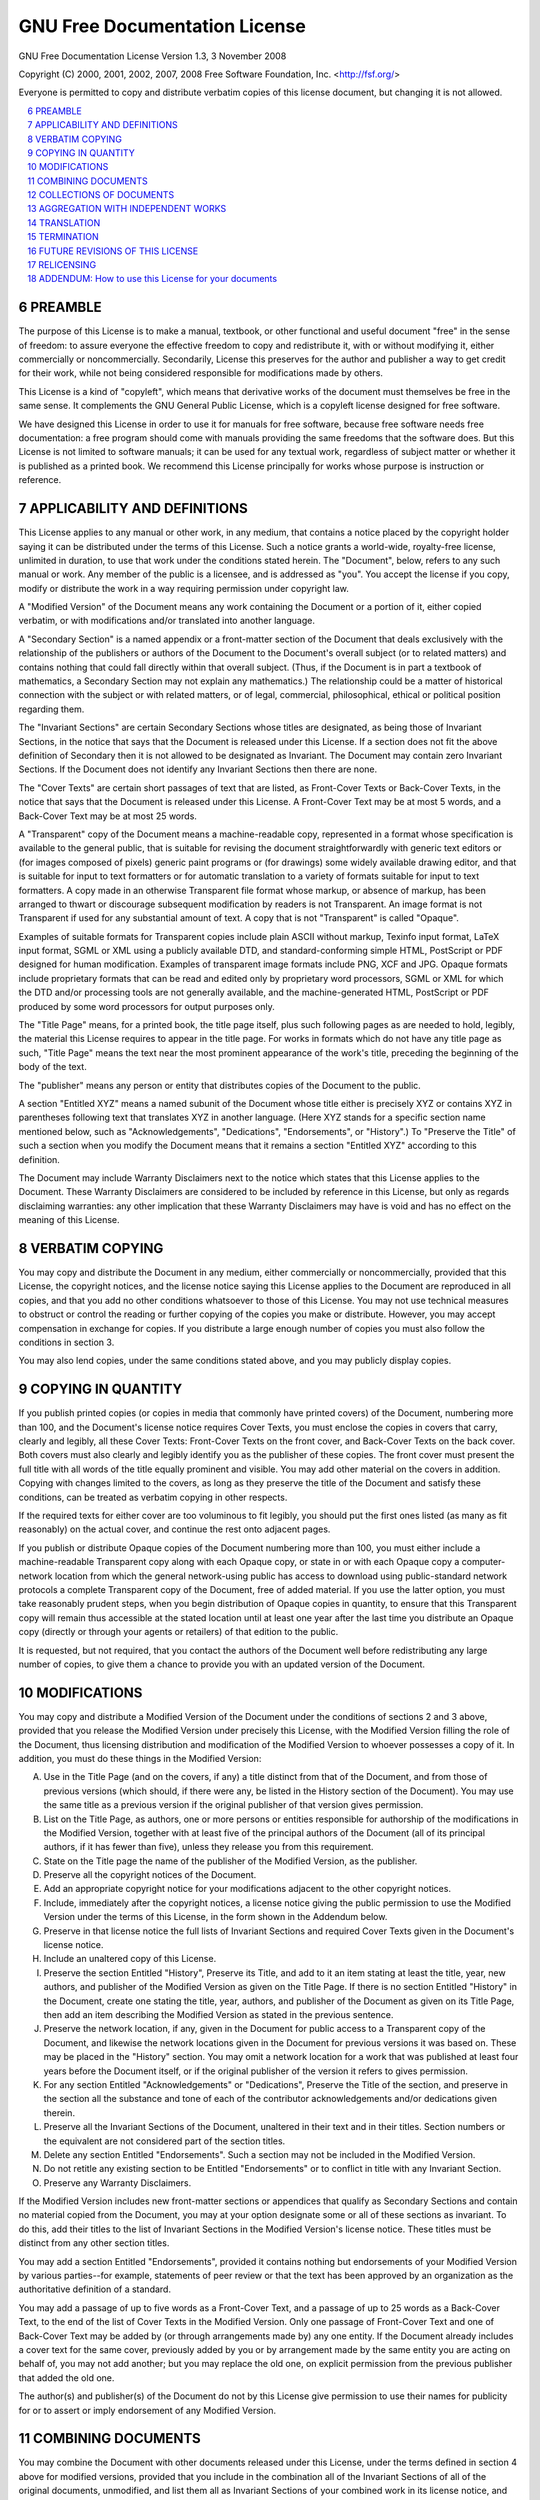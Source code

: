 .. sectnum::
   :start: 6


GNU Free Documentation License
===============================================================================

GNU Free Documentation License
Version 1.3, 3 November 2008

Copyright (C) 2000, 2001, 2002, 2007, 2008 Free Software Foundation,
Inc. <http://fsf.org/>

Everyone is permitted to copy and distribute verbatim copies of this license
document, but changing it is not allowed.

.. contents::
   :depth: 1
   :local:


PREAMBLE
-------------------------------------------------------------------------------

The purpose of this License is  to make a manual, textbook, or other functional
and useful  document "free"  in the  sense of freedom:  to assure  everyone the
effective freedom  to copy and redistribute  it, with or  without modifying it,
either  commercially or noncommercially.   Secondarily, License  this preserves
for the  author and publisher  a way  to get credit  for their work,  while not
being considered responsible for modifications made by others.

This License is a kind of  "copyleft", which means that derivative works of the
document must  themselves be free  in the same  sense.  It complements  the GNU
General Public License, which is a copyleft license designed for free software.

We have designed this License in order to use it for manuals for free software,
because free software needs free documentation: a free program should come with
manuals providing the  same freedoms that the software  does.  But this License
is  not limited  to software  manuals; it  can be  used for  any  textual work,
regardless of subject matter or whether  it is published as a printed book.  We
recommend this  License principally for  works whose purpose is  instruction or
reference.


APPLICABILITY AND DEFINITIONS
--------------------------------------------------------------------------------

This License applies to any manual  or other work, in any medium, that contains
a notice placed by the copyright  holder saying it can be distributed under the
terms  of  this License.   Such  a  notice  grants a  world-wide,  royalty-free
license, unlimited  in duration, to use  that work under  the conditions stated
herein.  The "Document", below, refers to  any such manual or work.  Any member
of the public is a licensee, and is addressed as "you".  You accept the license
if you copy, modify or distribute  the work in a way requiring permission under
copyright law.

A "Modified Version" of the Document  means any work containing the Document or
a  portion  of  it,  either  copied  verbatim,  or  with  modifications  and/or
translated into another language.

A "Secondary  Section" is  a named  appendix or a  front-matter section  of the
Document  that deals  exclusively with  the relationship  of the  publishers or
authors  of the  Document  to the  Document's  overall subject  (or to  related
matters)  and contains  nothing that  could fall  directly within  that overall
subject.   (Thus, if  the Document  is  in part  a textbook  of mathematics,  a
Secondary Section may not explain  any mathematics.)  The relationship could be
a matter of historical connection with  the subject or with related matters, or
of legal,  commercial, philosophical,  ethical or political  position regarding
them.

The  "Invariant  Sections" are  certain  Secondary  Sections  whose titles  are
designated, as being those of Invariant  Sections, in the notice that says that
the Document  is released under  this License.  If  a section does not  fit the
above  definition of  Secondary then  it  is not  allowed to  be designated  as
Invariant.  The Document may contain  zero Invariant Sections.  If the Document
does not identify any Invariant Sections then there are none.

The  "Cover Texts"  are certain  short  passages of  text that  are listed,  as
Front-Cover  Texts  or Back-Cover  Texts,  in the  notice  that  says that  the
Document is released  under this License.  A Front-Cover Text may  be at most 5
words, and a Back-Cover Text may be at most 25 words.

A "Transparent" copy of the Document means a machine-readable copy, represented
in a  format whose specification  is available to  the general public,  that is
suitable for revising the  document straightforwardly with generic text editors
or (for  images composed  of pixels) generic  paint programs or  (for drawings)
some widely  available drawing editor, and  that is suitable for  input to text
formatters or  for automatic translation to  a variety of  formats suitable for
input to text formatters.  A copy  made in an otherwise Transparent file format
whose markup, or  absence of markup, has been arranged  to thwart or discourage
subsequent modification by readers is  not Transparent.  An image format is not
Transparent if  used for any  substantial amount of  text.  A copy that  is not
"Transparent" is called "Opaque".

Examples of suitable formats for Transparent copies include plain ASCII without
markup, Texinfo input format, LaTeX input  format, SGML or XML using a publicly
available DTD, and standard-conforming  simple HTML, PostScript or PDF designed
for human modification.  Examples of transparent image formats include PNG, XCF
and  JPG.  Opaque  formats include  proprietary formats  that can  be  read and
edited  only by  proprietary word  processors, SGML  or XML  for which  the DTD
and/or processing tools are  not generally available, and the machine-generated
HTML, PostScript  or PDF produced by  some word processors  for output purposes
only.

The "Title  Page" means, for a printed  book, the title page  itself, plus such
following  pages as  are needed  to hold,  legibly, the  material  this License
requires to appear in  the title page.  For works in formats  which do not have
any title  page as such,  "Title Page" means  the text near the  most prominent
appearance of  the work's  title, preceding  the beginning of  the body  of the
text.

The  "publisher" means  any person  or entity  that distributes  copies  of the
Document to the public.

A section  "Entitled XYZ"  means a  named subunit of  the Document  whose title
either  is precisely XYZ  or contains  XYZ in  parentheses following  text that
translates XYZ  in another language.  (Here  XYZ stands for  a specific section
name    mentioned   below,    such   as    "Acknowledgements",   "Dedications",
"Endorsements", or "History".)  To "Preserve  the Title" of such a section when
you  modify  the  Document means  that  it  remains  a section  "Entitled  XYZ"
according to this definition.

The Document may  include Warranty Disclaimers next to  the notice which states
that  this License  applies to  the Document.   These Warranty  Disclaimers are
considered to  be included by  reference in this  License, but only  as regards
disclaiming warranties:  any other implication that  these Warranty Disclaimers
may have is void and has no effect on the meaning of this License.


VERBATIM COPYING
-------------------------------------------------------------------------------

You may copy and distribute the  Document in any medium, either commercially or
noncommercially,  provided that this  License, the  copyright notices,  and the
license notice  saying this License applies  to the Document  are reproduced in
all copies,  and that you add no  other conditions whatsoever to  those of this
License.  You may not use technical measures to obstruct or control the reading
or further  copying of  the copies  you make or  distribute.  However,  you may
accept compensation in  exchange for copies.  If you  distribute a large enough
number of copies you must also follow the conditions in section 3.

You may also  lend copies, under the same conditions stated  above, and you may
publicly display copies.


COPYING IN QUANTITY
-------------------------------------------------------------------------------

If you  publish printed copies (or  copies in media that  commonly have printed
covers) of  the Document, numbering more  than 100, and  the Document's license
notice requires Cover Texts, you must  enclose the copies in covers that carry,
clearly  and legibly, all  these Cover  Texts: Front-Cover  Texts on  the front
cover, and Back-Cover  Texts on the back cover.  Both  covers must also clearly
and legibly  identify you as  the publisher of  these copies.  The  front cover
must present the  full title with all words of the  title equally prominent and
visible.  You may  add other material on the covers  in addition.  Copying with
changes  limited to  the covers,  as long  as they  preserve the  title  of the
Document and  satisfy these conditions, can  be treated as  verbatim copying in
other respects.

If the required  texts for either cover are too voluminous  to fit legibly, you
should put  the first  ones listed (as  many as  fit reasonably) on  the actual
cover, and continue the rest onto adjacent pages.

If you publish or distribute Opaque  copies of the Document numbering more than
100, you  must either  include a machine-readable  Transparent copy  along with
each  Opaque copy,  or state  in or  with each  Opaque copy  a computer-network
location from  which the  general network-using public  has access  to download
using  public-standard network  protocols a  complete Transparent  copy  of the
Document, free of added material.  If  you use the latter option, you must take
reasonably  prudent steps,  when you  begin  distribution of  Opaque copies  in
quantity, to ensure  that this Transparent copy will  remain thus accessible at
the stated location until at least  one year after the last time you distribute
an Opaque copy  (directly or through your agents or  retailers) of that edition
to the public.

It is requested, but not required, that you contact the authors of the Document
well before redistributing any large number of copies, to give them a chance to
provide you with an updated version of the Document.


MODIFICATIONS
-------------------------------------------------------------------------------

You  may copy  and distribute  a  Modified Version  of the  Document under  the
conditions of  sections 2 and 3  above, provided that you  release the Modified
Version under  precisely this  License, with the  Modified Version  filling the
role  of the  Document, thus  licensing  distribution and  modification of  the
Modified Version to  whoever possesses a copy of it.  In  addition, you must do
these things in the Modified Version:

A. Use in the Title Page (and on the covers, if any) a title distinct from that
   of the Document, and from those of previous versions (which should, if there
   were any,  be listed in the History  section of the Document).   You may use
   the  same title  as a  previous version  if the  original publisher  of that
   version gives permission.

B. List on  the  Title  Page, as  authors,  one or  more  persons  or  entities
   responsible  for authorship of  the modifications  in the  Modified Version,
   together with at least five of the principal authors of the Document (all of
   its principal authors,  if it has fewer than five),  unless they release you
   from this requirement.

C. State on the  Title page the name of the publisher  of the Modified Version,
   as the publisher.

D. Preserve all the copyright notices of the Document.

E. Add an  appropriate copyright notice for your  modifications adjacent to the
   other copyright notices.

F. Include,  immediately after the  copyright notices, a license  notice giving
   the public  permission to use the  Modified Version under the  terms of this
   License, in the form shown in the Addendum below.

G. Preserve  in that license  notice the full  lists of Invariant  Sections and
   required Cover Texts given in the Document's license notice.

H. Include an unaltered copy of this License.

I. Preserve the  section Entitled "History", Preserve its Title,  and add to it
   an item stating at least the  title, year, new authors, and publisher of the
   Modified  Version as  given  on the  Title  Page.  If  there  is no  section
   Entitled  "History" in  the Document,  create one  stating the  title, year,
   authors, and publisher of the Document  as given on its Title Page, then add
   an item describing the Modified Version as stated in the previous sentence.

J. Preserve  the network  location, if  any, given in  the Document  for public
   access  to a  Transparent copy  of the  Document, and  likewise  the network
   locations  given in  the Document  for previous  versions it  was  based on.
   These  may be  placed in  the  "History" section.   You may  omit a  network
   location  for a  work that  was  published at  least four  years before  the
   Document itself,  or if the original  publisher of the version  it refers to
   gives permission.

K. For  any section Entitled "Acknowledgements" or  "Dedications", Preserve the
   Title of the section, and preserve in the section all the substance and tone
   of  each  of  the  contributor  acknowledgements  and/or  dedications  given
   therein.

L. Preserve all the Invariant Sections of the Document, unaltered in their text
   and in their  titles.  Section numbers or the  equivalent are not considered
   part of the section titles.

M. Delete any  section Entitled  "Endorsements".  Such  a section  may  not be
   included in the Modified Version.

N. Do  not retitle  any existing  section to be  Entitled "Endorsements"  or to
   conflict in title with any Invariant Section.

O. Preserve any Warranty Disclaimers.

If the Modified  Version includes new front-matter sections  or appendices that
qualify as Secondary Sections and contain no material copied from the Document,
you may  at your option designate some  or all of these  sections as invariant.
To do this, add their titles to  the list of Invariant Sections in the Modified
Version's license notice.  These titles must be distinct from any other section
titles.

You may add a section Entitled "Endorsements", provided it contains nothing but
endorsements  of  your  Modified   Version  by  various  parties--for  example,
statements of peer review or that the text has been approved by an organization
as the authoritative definition of a standard.

You may add a passage of up to  five words as a Front-Cover Text, and a passage
of up to 25  words as a Back-Cover Text, to the end of  the list of Cover Texts
in  the Modified  Version.  Only  one passage  of Front-Cover  Text and  one of
Back-Cover  Text may  be added  by (or  through arrangements  made by)  any one
entity.  If  the Document  already includes  a cover text  for the  same cover,
previously  added by you  or by  arrangement made  by the  same entity  you are
acting on behalf of, you may not  add another; but you may replace the old one,
on explicit permission from the previous publisher that added the old one.

The author(s)  and publisher(s)  of the  Document do not  by this  License give
permission  to  use  their names  for  publicity  for  or  to assert  or  imply
endorsement of any Modified Version.


COMBINING DOCUMENTS
-------------------------------------------------------------------------------

You may combine the Document  with other documents released under this License,
under the terms defined in section 4 above for modified versions, provided that
you include  in the  combination all of  the Invariant  Sections of all  of the
original documents, unmodified, and list them all as Invariant Sections of your
combined work in  its license notice, and that you  preserve all their Warranty
Disclaimers.

The combined  work need  only contain  one copy of  this License,  and multiple
identical Invariant Sections may be replaced  with a single copy.  If there are
multiple Invariant Sections with the same name but different contents, make the
title of each such  section unique by adding at the end  of it, in parentheses,
the name of the original author or  publisher of that section if known, or else
a unique number.  Make the same adjustment to the section titles in the list of
Invariant Sections in the license notice of the combined work.

In the  combination, you  must combine any  sections Entitled "History"  in the
various original  documents, forming  one section Entitled  "History"; likewise
combine  any sections  Entitled "Acknowledgements",  and any  sections Entitled
"Dedications".  You must delete all sections Entitled "Endorsements".


COLLECTIONS OF DOCUMENTS
-------------------------------------------------------------------------------

You  may make  a  collection consisting  of  the Document  and other  documents
released under this License, and  replace the individual copies of this License
in the various documents with a single copy that is included in the collection,
provided that you follow the rules of this License for verbatim copying of each
of the documents in all other respects.

You may  extract a single  document from such  a collection, and  distribute it
individually under  this License,  provided you insert  a copy of  this License
into  the extracted document,  and follow  this License  in all  other respects
regarding verbatim copying of that document.


AGGREGATION WITH INDEPENDENT WORKS
-------------------------------------------------------------------------------

A  compilation of  the  Document or  its  derivatives with  other separate  and
independent documents or works, in or  on a volume of a storage or distribution
medium,  is  called  an  "aggregate"   if  the  copyright  resulting  from  the
compilation is  not used to limit  the legal rights of  the compilation's users
beyond what the  individual works permit.  When the Document  is included in an
aggregate, this  License does  not apply  to the other  works in  the aggregate
which are not themselves derivative works of the Document.

If the Cover Text requirement of section 3 is applicable to these copies of the
Document, then if  the Document is less than one half  of the entire aggregate,
the Document's  Cover Texts may be  placed on covers that  bracket the Document
within the aggregate, or the electronic equivalent of covers if the Document is
in electronic form.  Otherwise they  must appear on printed covers that bracket
the whole aggregate.


TRANSLATION
-------------------------------------------------------------------------------

Translation  is  considered a  kind  of  modification,  so you  may  distribute
translations of the Document under the terms of section 4.  Replacing Invariant
Sections  with translations  requires special  permission from  their copyright
holders, but you may include translations  of some or all Invariant Sections in
addition to the original versions of these Invariant Sections.  You may include
a translation of this License, and all the license notices in the Document, and
any Warranty Disclaimers,  provided that you also include  the original English
version  of  this  License and  the  original  versions  of those  notices  and
disclaimers.   In  case of  a  disagreement  between  the translation  and  the
original  version of  this  License or  a  notice or  disclaimer, the  original
version will prevail.

If a section in the  Document is Entitled "Acknowledgements", "Dedications", or
"History", the requirement  (section 4) to Preserve its  Title (section 1) will
typically require changing the actual title.


TERMINATION
-------------------------------------------------------------------------------

You  may not copy,  modify, sublicense,  or distribute  the Document  except as
expressly provided under this License.   Any attempt otherwise to copy, modify,
sublicense, or  distribute it  is void, and  will automatically  terminate your
rights under this License.

However, if you  cease all violation of this License, then  your license from a
particular copyright  holder is reinstated (a) provisionally,  unless and until
the copyright  holder explicitly and  finally terminates your license,  and (b)
permanently, if  the copyright holder fails  to notify you of  the violation by
some reasonable means prior to 60 days after the cessation.

Moreover,  your  license  from  a  particular copyright  holder  is  reinstated
permanently  if the  copyright holder  notifies you  of the  violation  by some
reasonable means, this is the first  time you have received notice of violation
of this  License (for any  work) from that  copyright holder, and you  cure the
violation prior to 30 days after your receipt of the notice.

Termination of your  rights under this section does  not terminate the licenses
of parties who have received copies  or rights from you under this License.  If
your rights have  been terminated and not permanently  reinstated, receipt of a
copy of some  or all of the same  material does not give you any  rights to use
it.


FUTURE REVISIONS OF THIS LICENSE
-------------------------------------------------------------------------------

The Free Software Foundation may publish  new, revised versions of the GNU Free
Documentation License from time to time.   Such new versions will be similar in
spirit to the present version, but may differ in detail to address new problems
or concerns.  See http://www.gnu.org/copyleft/.

Each version of  the License is given a distinguishing  version number.  If the
Document specifies that  a particular numbered version of  this License "or any
later version"  applies to it, you have  the option of following  the terms and
conditions either  of that specified version  or of any later  version that has
been  published (not  as a  draft)  by the  Free Software  Foundation.  If  the
Document does not specify a version  number of this License, you may choose any
version ever  published (not as a  draft) by the Free  Software Foundation.  If
the Document  specifies that a proxy  can decide which future  versions of this
License can be  used, that proxy's public statement of  acceptance of a version
permanently authorizes you to choose that version for the Document.


RELICENSING
-------------------------------------------------------------------------------

"Massive Multiauthor Collaboration  Site" (or "MMC Site") means  any World Wide
Web  server that  publishes  copyrightable works  and  also provides  prominent
facilities for  anybody to edit  those works.  A  public wiki that  anybody can
edit is an example of such a server.  A "Massive Multiauthor Collaboration" (or
"MMC")  contained  in  the site  means  any  set  of copyrightable  works  thus
published on the MMC site.

"CC-BY-SA"  means  the Creative  Commons  Attribution-Share  Alike 3.0  license
published by Creative Commons  Corporation, a not-for-profit corporation with a
principal place  of business  in San Francisco,  California, as well  as future
copyleft versions of that license published by that same organization.

"Incorporate" means to publish or republish a Document, in whole or in part, as
part of another Document.

An MMC is "eligible for relicensing"  if it is licensed under this License, and
if all works that were first  published under this License somewhere other than
this MMC, and  subsequently incorporated in whole or in part  into the MMC, (1)
had no cover texts or invariant  sections, and (2) were thus incorporated prior
to November 1, 2008.

The operator of  an MMC Site may  republish an MMC contained in  the site under
CC-BY-SA on the same  site at any time before August 1,  2009, provided the MMC
is eligible for relicensing.


ADDENDUM: How to use this License for your documents
-------------------------------------------------------------------------------

To use  this License  in a  document you have  written, include  a copy  of the
License in  the document  and put the  following copyright and  license notices
just after the title page:

    Copyright (c)  YEAR  YOUR NAME.
    Permission is granted to copy, distribute and/or modify this document under
    the terms of  the GNU Free Documentation License, Version  1.3 or any later
    version  published  by the  Free  Software  Foundation;  with no  Invariant
    Sections, no  Front-Cover Texts,  and no Back-Cover  Texts.  A copy  of the
    license  is  included  in  the  section entitled  "GNU  Free  Documentation
    License".

If you have Invariant Sections, Front-Cover Texts and Back-Cover Texts, replace
the "with...Texts." line with this:

    with the Invariant  Sections being LIST THEIR TITLES,  with the Front-Cover
    Texts being LIST, and with the Back-Cover Texts being LIST.

If you have  Invariant Sections without Cover Texts,  or some other combination
of the three, merge those two alternatives to suit the situation.

If your  document contains  nontrivial examples of  program code,  we recommend
releasing  these  examples in  parallel  under  your  choice of  free  software
license, such  as the GNU General Public  License, to permit their  use in free
software.
